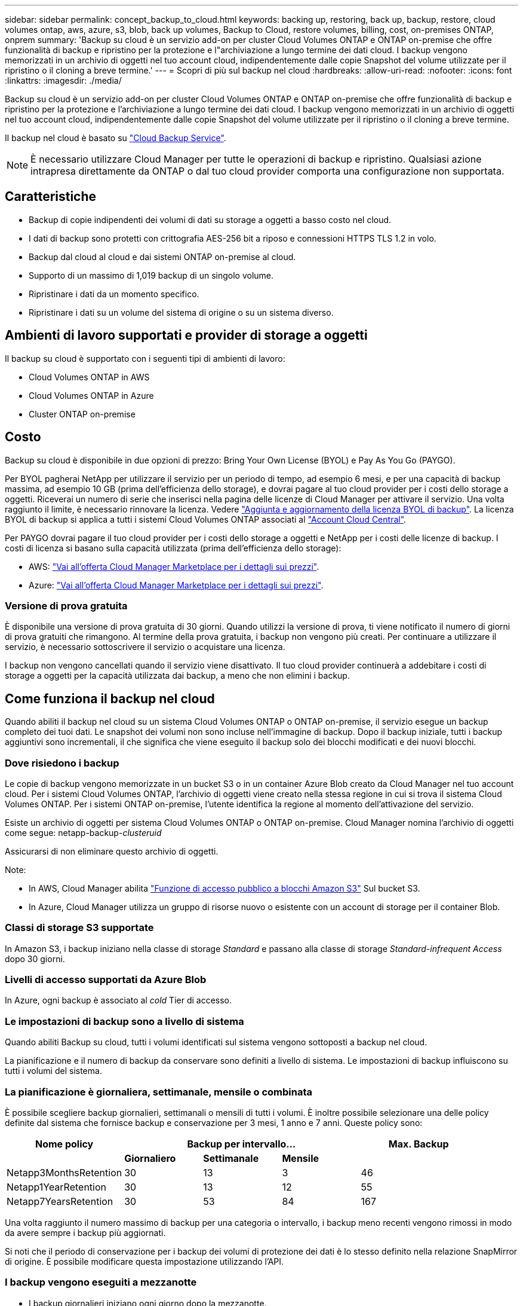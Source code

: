 ---
sidebar: sidebar 
permalink: concept_backup_to_cloud.html 
keywords: backing up, restoring, back up, backup, restore, cloud volumes ontap, aws, azure, s3, blob, back up volumes, Backup to Cloud, restore volumes, billing, cost, on-premises ONTAP, onprem 
summary: 'Backup su cloud è un servizio add-on per cluster Cloud Volumes ONTAP e ONTAP on-premise che offre funzionalità di backup e ripristino per la protezione e l"archiviazione a lungo termine dei dati cloud. I backup vengono memorizzati in un archivio di oggetti nel tuo account cloud, indipendentemente dalle copie Snapshot del volume utilizzate per il ripristino o il cloning a breve termine.' 
---
= Scopri di più sul backup nel cloud
:hardbreaks:
:allow-uri-read: 
:nofooter: 
:icons: font
:linkattrs: 
:imagesdir: ./media/


[role="lead"]
Backup su cloud è un servizio add-on per cluster Cloud Volumes ONTAP e ONTAP on-premise che offre funzionalità di backup e ripristino per la protezione e l'archiviazione a lungo termine dei dati cloud. I backup vengono memorizzati in un archivio di oggetti nel tuo account cloud, indipendentemente dalle copie Snapshot del volume utilizzate per il ripristino o il cloning a breve termine.

Il backup nel cloud è basato su https://cloud.netapp.com/cloud-backup-service["Cloud Backup Service"^].


NOTE: È necessario utilizzare Cloud Manager per tutte le operazioni di backup e ripristino. Qualsiasi azione intrapresa direttamente da ONTAP o dal tuo cloud provider comporta una configurazione non supportata.



== Caratteristiche

* Backup di copie indipendenti dei volumi di dati su storage a oggetti a basso costo nel cloud.
* I dati di backup sono protetti con crittografia AES-256 bit a riposo e connessioni HTTPS TLS 1.2 in volo.
* Backup dal cloud al cloud e dai sistemi ONTAP on-premise al cloud.
* Supporto di un massimo di 1,019 backup di un singolo volume.
* Ripristinare i dati da un momento specifico.
* Ripristinare i dati su un volume del sistema di origine o su un sistema diverso.




== Ambienti di lavoro supportati e provider di storage a oggetti

Il backup su cloud è supportato con i seguenti tipi di ambienti di lavoro:

* Cloud Volumes ONTAP in AWS
* Cloud Volumes ONTAP in Azure
* Cluster ONTAP on-premise




== Costo

Backup su cloud è disponibile in due opzioni di prezzo: Bring Your Own License (BYOL) e Pay As You Go (PAYGO).

Per BYOL pagherai NetApp per utilizzare il servizio per un periodo di tempo, ad esempio 6 mesi, e per una capacità di backup massima, ad esempio 10 GB (prima dell'efficienza dello storage), e dovrai pagare al tuo cloud provider per i costi dello storage a oggetti. Riceverai un numero di serie che inserisci nella pagina delle licenze di Cloud Manager per attivare il servizio. Una volta raggiunto il limite, è necessario rinnovare la licenza. Vedere link:task_managing_licenses.html#adding-and-updating-your-backup-byol-license["Aggiunta e aggiornamento della licenza BYOL di backup"^]. La licenza BYOL di backup si applica a tutti i sistemi Cloud Volumes ONTAP associati al link:concept_cloud_central_accounts.html["Account Cloud Central"^].

Per PAYGO dovrai pagare il tuo cloud provider per i costi dello storage a oggetti e NetApp per i costi delle licenze di backup. I costi di licenza si basano sulla capacità utilizzata (prima dell'efficienza dello storage):

* AWS: https://aws.amazon.com/marketplace/pp/B07QX2QLXX["Vai all'offerta Cloud Manager Marketplace per i dettagli sui prezzi"^].
* Azure: https://azuremarketplace.microsoft.com/en-us/marketplace/apps/netapp.cloud-manager?tab=Overview["Vai all'offerta Cloud Manager Marketplace per i dettagli sui prezzi"^].




=== Versione di prova gratuita

È disponibile una versione di prova gratuita di 30 giorni. Quando utilizzi la versione di prova, ti viene notificato il numero di giorni di prova gratuiti che rimangono. Al termine della prova gratuita, i backup non vengono più creati. Per continuare a utilizzare il servizio, è necessario sottoscrivere il servizio o acquistare una licenza.

I backup non vengono cancellati quando il servizio viene disattivato. Il tuo cloud provider continuerà a addebitare i costi di storage a oggetti per la capacità utilizzata dai backup, a meno che non elimini i backup.



== Come funziona il backup nel cloud

Quando abiliti il backup nel cloud su un sistema Cloud Volumes ONTAP o ONTAP on-premise, il servizio esegue un backup completo dei tuoi dati. Le snapshot dei volumi non sono incluse nell'immagine di backup. Dopo il backup iniziale, tutti i backup aggiuntivi sono incrementali, il che significa che viene eseguito il backup solo dei blocchi modificati e dei nuovi blocchi.



=== Dove risiedono i backup

Le copie di backup vengono memorizzate in un bucket S3 o in un container Azure Blob creato da Cloud Manager nel tuo account cloud. Per i sistemi Cloud Volumes ONTAP, l'archivio di oggetti viene creato nella stessa regione in cui si trova il sistema Cloud Volumes ONTAP. Per i sistemi ONTAP on-premise, l'utente identifica la regione al momento dell'attivazione del servizio.

Esiste un archivio di oggetti per sistema Cloud Volumes ONTAP o ONTAP on-premise. Cloud Manager nomina l'archivio di oggetti come segue: netapp-backup-_clusteruid_

Assicurarsi di non eliminare questo archivio di oggetti.

Note:

* In AWS, Cloud Manager abilita https://docs.aws.amazon.com/AmazonS3/latest/dev/access-control-block-public-access.html["Funzione di accesso pubblico a blocchi Amazon S3"^] Sul bucket S3.
* In Azure, Cloud Manager utilizza un gruppo di risorse nuovo o esistente con un account di storage per il container Blob.




=== Classi di storage S3 supportate

In Amazon S3, i backup iniziano nella classe di storage _Standard_ e passano alla classe di storage _Standard-infrequent Access_ dopo 30 giorni.



=== Livelli di accesso supportati da Azure Blob

In Azure, ogni backup è associato al _cold_ Tier di accesso.



=== Le impostazioni di backup sono a livello di sistema

Quando abiliti Backup su cloud, tutti i volumi identificati sul sistema vengono sottoposti a backup nel cloud.

La pianificazione e il numero di backup da conservare sono definiti a livello di sistema. Le impostazioni di backup influiscono su tutti i volumi del sistema.



=== La pianificazione è giornaliera, settimanale, mensile o combinata

È possibile scegliere backup giornalieri, settimanali o mensili di tutti i volumi. È inoltre possibile selezionare una delle policy definite dal sistema che fornisce backup e conservazione per 3 mesi, 1 anno e 7 anni. Queste policy sono:

[cols="30,20,20,20,30"]
|===
| Nome policy 3+| Backup per intervallo... | Max. Backup 


|  | *Giornaliero* | *Settimanale* | *Mensile* |  


| Netapp3MonthsRetention | 30 | 13 | 3 | 46 


| Netapp1YearRetention | 30 | 13 | 12 | 55 


| Netapp7YearsRetention | 30 | 53 | 84 | 167 
|===
Una volta raggiunto il numero massimo di backup per una categoria o intervallo, i backup meno recenti vengono rimossi in modo da avere sempre i backup più aggiornati.

Si noti che il periodo di conservazione per i backup dei volumi di protezione dei dati è lo stesso definito nella relazione SnapMirror di origine. È possibile modificare questa impostazione utilizzando l'API.



=== I backup vengono eseguiti a mezzanotte

* I backup giornalieri iniziano ogni giorno dopo la mezzanotte.
* I backup settimanali iniziano subito dopo la mezzanotte di domenica mattina.
* I backup mensili iniziano appena dopo la mezzanotte del primo mese.


Al momento, non è possibile pianificare le operazioni di backup in un orario specificato dall'utente.



=== Le copie di backup sono associate al tuo account Cloud Central

Le copie di backup sono associate a link:concept_cloud_central_accounts.html["Account Cloud Central"^] In cui risiede Cloud Manager.

Se si dispone di più sistemi Cloud Manager nello stesso account Cloud Central, ciascun sistema Cloud Manager visualizzerà lo stesso elenco di backup. Sono inclusi i backup associati a Cloud Volumes ONTAP e alle istanze di ONTAP on-premise di altri sistemi Cloud Manager.



=== Considerazioni sulla licenza BYOL

Quando si utilizza una licenza BYOL di Backup su cloud, Cloud Manager avvisa l'utente quando i backup si stanno avvicinando al limite di capacità o si stanno avvicinando alla data di scadenza della licenza. Ricevi queste notifiche:

* quando i backup hanno raggiunto il 80% della capacità concessa in licenza, e ancora una volta quando hai raggiunto il limite
* 30 giorni prima della scadenza di una licenza e di nuovo alla scadenza della stessa


Utilizza l'icona della chat in basso a destra dell'interfaccia di Cloud Manager per rinnovare la licenza quando ricevi queste notifiche.

Due cose possono accadere alla scadenza della licenza:

* Se l'account utilizzato per i sistemi ONTAP dispone di un account Marketplace, il servizio di backup continua a funzionare, ma si passa a un modello di licenza PAYGO. Il tuo cloud provider addebita i costi dello storage a oggetti e NetApp i costi di licenza per il backup, per la capacità utilizzata dai backup.
* Se l'account utilizzato per i sistemi ONTAP non dispone di un account Marketplace, il servizio di backup continua a essere in esecuzione, ma si continuerà a ricevere il messaggio di scadenza.


Una volta rinnovato l'abbonamento BYOL, Cloud Manager ottiene automaticamente la nuova licenza da NetApp e la installa. Se Cloud Manager non riesce ad accedere al file di licenza tramite la connessione Internet sicura, è possibile ottenere il file da solo e caricarlo manualmente in Cloud Manager. Per istruzioni, vedere link:task_managing_licenses.html#adding-and-updating-your-backup-byol-license["Aggiunta e aggiornamento della licenza BYOL di backup"^].

I sistemi trasferiti a UNA licenza PAYGO vengono restituiti automaticamente alla licenza BYOL. Inoltre, i sistemi in esecuzione senza licenza non riceveranno più il messaggio di avviso e verranno addebitati i backup eseguiti mentre la licenza è scaduta.



== Volumi supportati

Backup su cloud supporta volumi di lettura/scrittura e volumi di protezione dei dati (DP).

I volumi FlexGroup non sono attualmente supportati.



== Limitazioni

* Lo storage WORM (SnapLock) non è supportato su un sistema Cloud Volumes ONTAP o on-premise quando è attivato il backup su cloud.
* Restrizioni relative al backup su cloud quando si eseguono backup da sistemi ONTAP on-premise:
+
** Il cluster on-premise deve eseguire ONTAP 9.7P5 o versione successiva.
** Cloud Manager deve essere implementato su Azure. Non è disponibile alcun supporto per le implementazioni di Cloud Manager on-premise.
** Il percorso di destinazione dei backup è solo lo storage a oggetti su Azure.
** I backup possono essere ripristinati solo sui sistemi Cloud Volumes ONTAP implementati su Azure. Non è possibile ripristinare un backup su un sistema ONTAP on-premise o su un sistema Cloud Volumes ONTAP che utilizza un provider di cloud diverso.


* Quando si esegue il backup dei volumi di protezione dei dati (DP), la regola definita per il criterio SnapMirror sul volume di origine deve utilizzare un'etichetta che corrisponda ai nomi dei criteri di backup su cloud consentiti di *giornaliero*, *settimanale* o *mensile*. In caso contrario, il backup non verrà eseguito correttamente per quel volume DP.
* In Azure, se abiliti il backup nel cloud quando viene implementato Cloud Volumes ONTAP, il Cloud Manager crea il gruppo di risorse per te e non puoi modificarlo. Se si desidera scegliere il proprio gruppo di risorse quando si attiva il backup nel cloud, *disattivare* il backup nel cloud durante l'implementazione di Cloud Volumes ONTAP, quindi attivare il backup nel cloud e scegliere il gruppo di risorse dalla pagina Backup nelle impostazioni del cloud.
* Quando si esegue il backup dei volumi dai sistemi Cloud Volumes ONTAP, il backup dei volumi creati al di fuori di Cloud Manager non viene eseguito automaticamente.
+
Ad esempio, se si crea un volume dall'interfaccia CLI di ONTAP, dall'API di ONTAP o da Gestore di sistema, il backup del volume non verrà eseguito automaticamente.

+
Se si desidera eseguire il backup di questi volumi, è necessario disattivare Backup nel cloud e attivarlo nuovamente.


